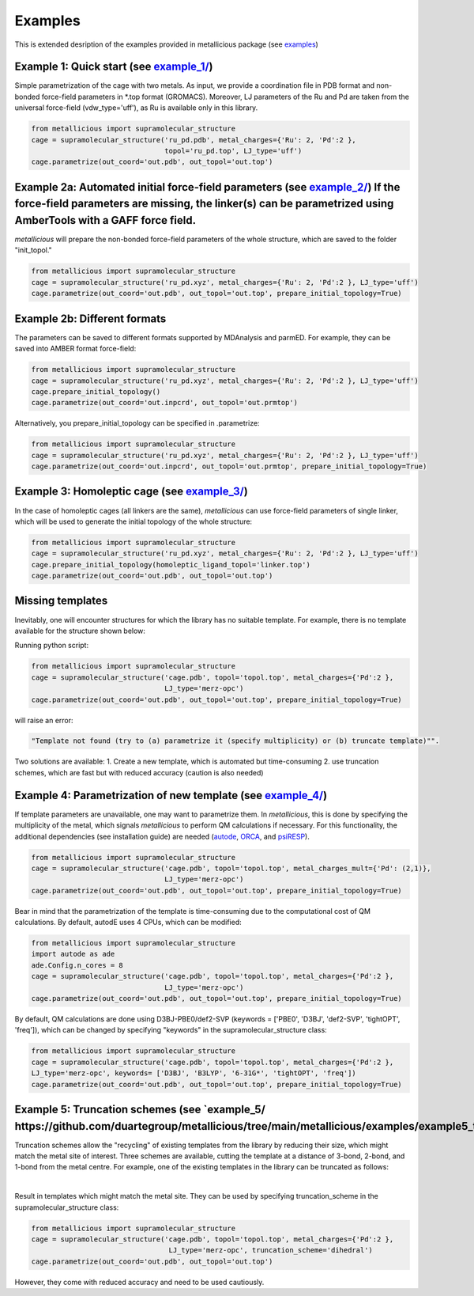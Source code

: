 Examples
=====

.. _examples:

This is extended desription of the examples provided in metallicious package (see `examples <https://github.com/tkpiskorz/metallicious/tree/main/metallicious/examples>`_)


Example 1: Quick start (see `example_1/ <https://github.com/duartegroup/metallicious/tree/main/metallicious/examples/example1_quick_start>`_)
------------

Simple parametrization of the cage with two metals. As input, we provide a coordination file in PDB format and non-bonded
force-field parameters in *.top format (GROMACS). Moreover, LJ parameters of the Ru and Pd are taken from the universal force-field
(vdw_type='uff'), as Ru is available only in this library.

.. code-block:: python

    from metallicious import supramolecular_structure
    cage = supramolecular_structure('ru_pd.pdb', metal_charges={'Ru': 2, 'Pd':2 },
                                    topol='ru_pd.top', LJ_type='uff')
    cage.parametrize(out_coord='out.pdb', out_topol='out.top')


Example 2a: Automated initial force-field parameters (see `example_2/ <https://github.com/duartegroup/metallicious/tree/main/metallicious/examples/example2_no_topology>`_) If the force-field parameters are missing, the linker(s) can be parametrized using AmberTools with a GAFF force field.
------------

*metallicious* will prepare the non-bonded force-field parameters of the whole structure, which are saved to the folder "init_topol."

.. code-block:: python

    from metallicious import supramolecular_structure
    cage = supramolecular_structure('ru_pd.xyz', metal_charges={'Ru': 2, 'Pd':2 }, LJ_type='uff')
    cage.parametrize(out_coord='out.pdb', out_topol='out.top', prepare_initial_topology=True)


Example 2b: Different formats
------------

The parameters can be saved to different formats supported by MDAnalysis and parmED.
For example, they can be saved into AMBER format force-field:

.. code-block:: python

    from metallicious import supramolecular_structure
    cage = supramolecular_structure('ru_pd.xyz', metal_charges={'Ru': 2, 'Pd':2 }, LJ_type='uff')
    cage.prepare_initial_topology()
    cage.parametrize(out_coord='out.inpcrd', out_topol='out.prmtop')

Alternatively, you prepare_initial_topology can be specified in .parametrize:

.. code-block:: python

    from metallicious import supramolecular_structure
    cage = supramolecular_structure('ru_pd.xyz', metal_charges={'Ru': 2, 'Pd':2 }, LJ_type='uff')
    cage.parametrize(out_coord='out.inpcrd', out_topol='out.prmtop', prepare_initial_topology=True)


Example 3: Homoleptic cage (see `example_3/ <https://github.com/duartegroup/metallicious/tree/main/metallicious/examples/example3_only_linker_topology>`_)
------------

In the case of homoleptic cages (all linkers are the same), *metallicious* can use force-field parameters of single linker,
which will be used to generate the initial topology of the whole structure:

.. code-block:: python

    from metallicious import supramolecular_structure
    cage = supramolecular_structure('ru_pd.xyz', metal_charges={'Ru': 2, 'Pd':2 }, LJ_type='uff')
    cage.prepare_initial_topology(homoleptic_ligand_topol='linker.top')
    cage.parametrize(out_coord='out.pdb', out_topol='out.top')

Missing templates
------------

Inevitably, one will encounter structures for which the library has no suitable template. For example, there is no template available for the structure shown below:

.. image:: images/lewis.png
  :width: 400
  :align: center
  :alt:

Running python script:

.. code-block:: python

    from metallicious import supramolecular_structure
    cage = supramolecular_structure('cage.pdb', topol='topol.top', metal_charges={'Pd':2 },
                                    LJ_type='merz-opc')
    cage.parametrize(out_coord='out.pdb', out_topol='out.top', prepare_initial_topology=True)

will raise an error:

.. code-block:: python

    "Template not found (try to (a) parametrize it (specify multiplicity) or (b) truncate template)"".

Two solutions are available:
1. Create a new template, which is automated but time-consuming
2. use truncation schemes, which are fast but with reduced accuracy (caution is also needed)

Example 4: Parametrization of new template (see `example_4/ <https://github.com/duartegroup/metallicious/tree/main/metallicious/examples/example4_template_parametrization>`_)
------------

If template parameters are unavailable, one may want to parametrize them. In *metallicious*, this is done by
specifying the multiplicity of the metal, which signals *metallicious* to perform QM calculations if necessary. For this functionality, the additional
dependencies (see installation guide) are needed (`autode <https://github.com/duartegroup/autodE>`_, `ORCA <https://orcaforum.kofo.mpg.de/app.php/portal>`_, and `psiRESP <https://github.com/lilyminium/psiresp>`_).

.. code-block:: python

    from metallicious import supramolecular_structure
    cage = supramolecular_structure('cage.pdb', topol='topol.top', metal_charges_mult={'Pd': (2,1)},
                                    LJ_type='merz-opc')
    cage.parametrize(out_coord='out.pdb', out_topol='out.top', prepare_initial_topology=True)

Bear in mind that the parametrization of the template is time-consuming due to the computational cost of QM calculations.
By default, autodE uses 4 CPUs, which can be modified:

.. code-block:: python

    from metallicious import supramolecular_structure
    import autode as ade
    ade.Config.n_cores = 8
    cage = supramolecular_structure('cage.pdb', topol='topol.top', metal_charges={'Pd':2 },
                                    LJ_type='merz-opc')
    cage.parametrize(out_coord='out.pdb', out_topol='out.top', prepare_initial_topology=True)

By default, QM calculations are done using D3BJ-PBE0/def2-SVP (keywords = ['PBE0', 'D3BJ', 'def2-SVP', 'tightOPT', 'freq']),
which can be changed by specifying "keywords" in the supramolecular_structure class:

.. code-block:: python

    from metallicious import supramolecular_structure
    cage = supramolecular_structure('cage.pdb', topol='topol.top', metal_charges={'Pd':2 },
    LJ_type='merz-opc', keywords= ['D3BJ', 'B3LYP', '6-31G*', 'tightOPT', 'freq'])
    cage.parametrize(out_coord='out.pdb', out_topol='out.top', prepare_initial_topology=True)


Example 5: Truncation schemes (see `example_5/ https://github.com/duartegroup/metallicious/tree/main/metallicious/examples/example5_truncation_scheme`_)
------------


Truncation schemes allow the "recycling" of existing templates from the library by reducing their size, which might match the metal site of interest.
Three schemes are available, cutting the template at a distance of 3-bond, 2-bond, and 1-bond from the metal centre.
For example, one of the existing templates in the library can be truncated as follows:

.. image:: images/truncation.png
  :width: 400
  :align: center
  :alt: Here should be shown how template is truncated

|

Result in templates which might match the metal site. They can be used by specifying truncation_scheme in the supramolecular_structure class:

.. code-block:: python

    from metallicious import supramolecular_structure
    cage = supramolecular_structure('cage.pdb', topol='topol.top', metal_charges={'Pd':2 },
                                     LJ_type='merz-opc', truncation_scheme='dihedral')
    cage.parametrize(out_coord='out.pdb', out_topol='out.top')

However, they come with reduced accuracy and need to be used cautiously.